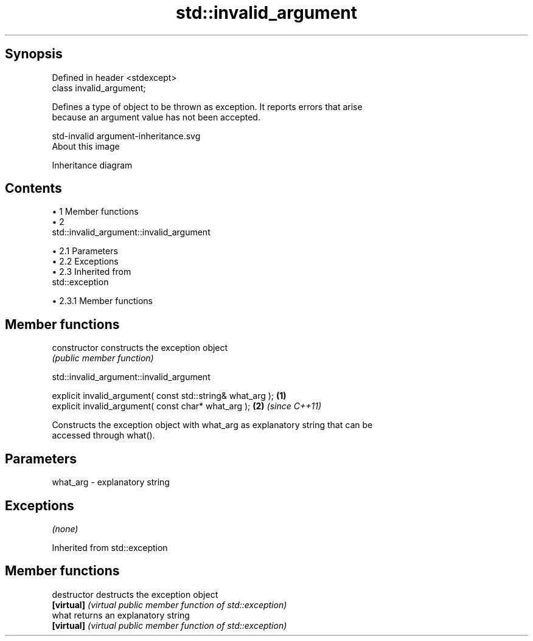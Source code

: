 .TH std::invalid_argument 3 "Apr 19 2014" "1.0.0" "C++ Standard Libary"
.SH Synopsis
   Defined in header <stdexcept>
   class invalid_argument;

   Defines a type of object to be thrown as exception. It reports errors that arise
   because an argument value has not been accepted.

   std-invalid argument-inheritance.svg
   About this image

                                   Inheritance diagram

.SH Contents

     • 1 Member functions
     • 2
       std::invalid_argument::invalid_argument

          • 2.1 Parameters
          • 2.2 Exceptions
          • 2.3 Inherited from
            std::exception

               • 2.3.1 Member functions

.SH Member functions

   constructor   constructs the exception object
                 \fI(public member function)\fP

                         std::invalid_argument::invalid_argument

   explicit invalid_argument( const std::string& what_arg ); \fB(1)\fP
   explicit invalid_argument( const char* what_arg );        \fB(2)\fP \fI(since C++11)\fP

   Constructs the exception object with what_arg as explanatory string that can be
   accessed through what().

.SH Parameters

   what_arg - explanatory string

.SH Exceptions

   \fI(none)\fP

Inherited from std::exception

.SH Member functions

   destructor   destructs the exception object
   \fB[virtual]\fP    \fI(virtual public member function of std::exception)\fP
   what         returns an explanatory string
   \fB[virtual]\fP    \fI(virtual public member function of std::exception)\fP
